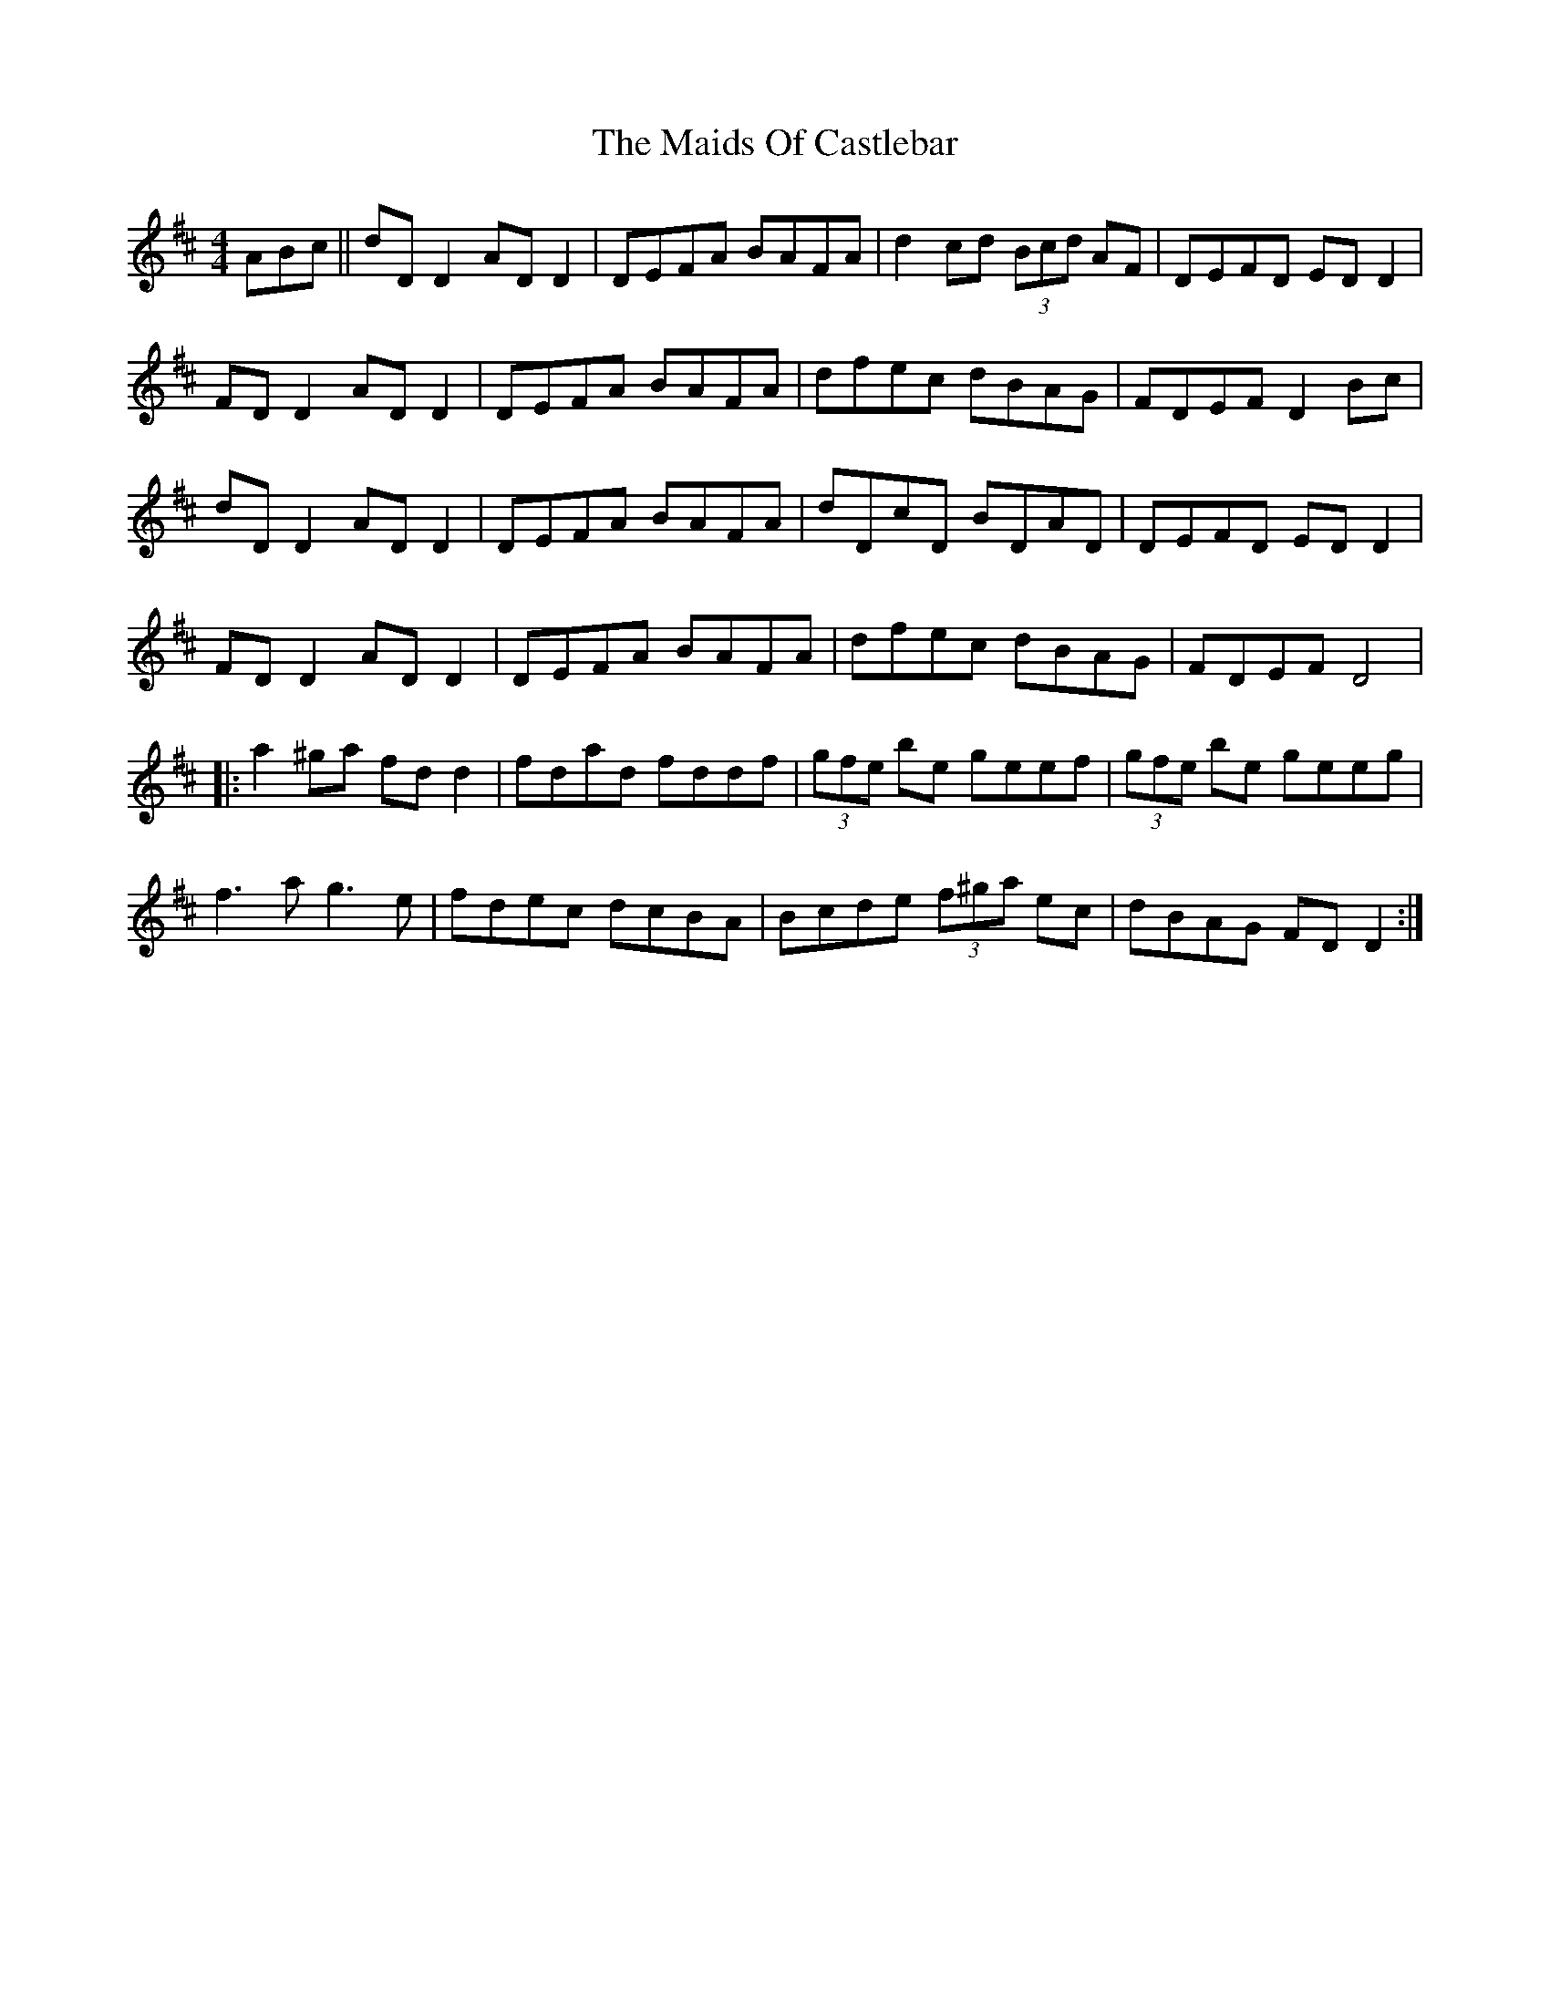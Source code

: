 X: 25070
T: Maids Of Castlebar, The
R: reel
M: 4/4
K: Dmajor
ABc||dD D2 AD D2|DEFA BAFA|d2cd (3Bcd AF|DEFD ED D2|
FD D2 AD D2|DEFA BAFA|dfec dBAG|FDEF D2Bc|
dD D2 AD D2|DEFA BAFA|dDcD BDAD|DEFD ED D2|
FD D2 AD D2|DEFA BAFA|dfec dBAG|FDEF D4|
|:a2^ga fd d2|fdad fddf|(3gfe be geef|(3gfe be geeg|
f3a g3e|fdec dcBA|Bcde (3f^ga ec|dBAG FDD2:|

